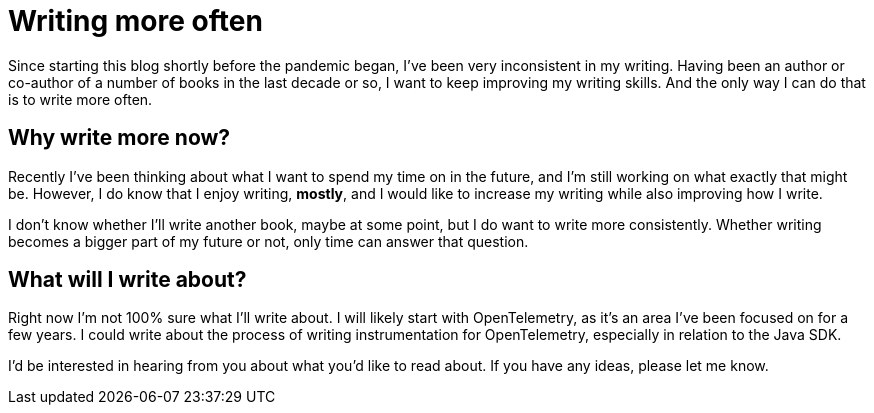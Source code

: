 = Writing more often

:page-date: 2023-12-31
:page-summary: Since starting this blog shortly before the pandemic began, I've been very inconsistent in my writing...

Since starting this blog shortly before the pandemic began,
I've been very inconsistent in my writing.
Having been an author or co-author of a number of books in the last decade or so,
I want to keep improving my writing skills.
And the only way I can do that is to write more often.

== Why write more now?

Recently I've been thinking about what I want to spend my time on in the future,
and I'm still working on what exactly that might be.
However, I do know that I enjoy writing, *mostly*,
and I would like to increase my writing while also improving how I write.

I don't know whether I'll write another book,
maybe at some point,
but I do want to write more consistently.
Whether writing becomes a bigger part of my future or not,
only time can answer that question.

== What will I write about?

Right now I'm not 100% sure what I'll write about.
I will likely start with OpenTelemetry,
as it's an area I've been focused on for a few years.
I could write about the process of writing instrumentation for OpenTelemetry,
especially in relation to the Java SDK.

I'd be interested in hearing from you about what you'd like to read about.
If you have any ideas, please let me know.
